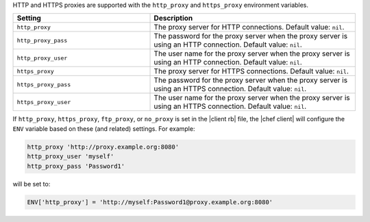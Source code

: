 .. The contents of this file are included in multiple topics.
.. This file should not be changed in a way that hinders its ability to appear in multiple documentation sets.


HTTP and HTTPS proxies are supported with the ``http_proxy`` and ``https_proxy`` environment variables. 


.. the following table is put here to capture the six proxy settings in the configuration files for chef/knife
.. it's hooked into as part of our topics that describe the configuration settings like: https://docs.chef.io/config_rb_client.html
.. the descriptions actually have a swaps_descriptions already set up, but they are undone here for maximum readability; we'll move back to the swaps_descriptions later:

.. list-table::
   :widths: 200 300
   :header-rows: 1

   * - Setting
     - Description
   * - ``http_proxy``
     - The proxy server for HTTP connections. Default value: ``nil``.
   * - ``http_proxy_pass``
     - The password for the proxy server when the proxy server is using an HTTP connection. Default value: ``nil``.
   * - ``http_proxy_user``
     - The user name for the proxy server when the proxy server is using an HTTP connection. Default value: ``nil``.
   * - ``https_proxy``
     - The proxy server for HTTPS connections. Default value: ``nil``.
   * - ``https_proxy_pass``
     - The password for the proxy server when the proxy server is using an HTTPS connection. Default value: ``nil``.
   * - ``https_proxy_user``
     - The user name for the proxy server when the proxy server is using an HTTPS connection. Default value: ``nil``.


.. the following information exists at this path in the docs already: /includes_config/includes_config_rb_client_automatic_proxy.rst
.. we should consider refactoring it from that directory into includes_proxy

If ``http_proxy``, ``https_proxy``, ``ftp_proxy``, or ``no_proxy`` is set in the |client rb| file, the |chef client| will configure the ``ENV`` variable based on these (and related) settings. For example:

.. code-block:: ruby

   http_proxy 'http://proxy.example.org:8080'
   http_proxy_user 'myself'
   http_proxy_pass 'Password1'

will be set to:

.. code-block:: ruby

   ENV['http_proxy'] = 'http://myself:Password1@proxy.example.org:8080'